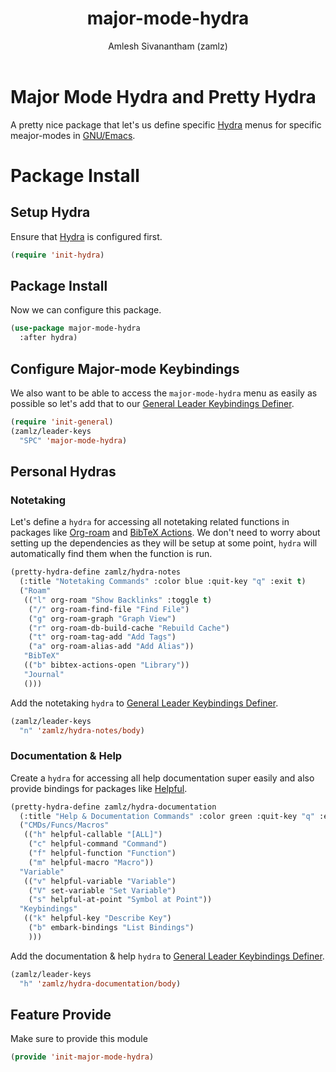 #+TITLE: major-mode-hydra
#+AUTHOR: Amlesh Sivanantham (zamlz)
#+ROAM_KEY: https://github.com/jerrypnz/major-mode-hydra.el
#+ROAM_ALIAS:
#+ROAM_TAGS: CONFIG SOFTWARE
#+CREATED: [2021-05-08 Sat 17:00]
#+LAST_MODIFIED: [2021-05-27 Thu 08:28:22]

* Major Mode Hydra and Pretty Hydra
A pretty nice package that let's us define specific [[file:hydra.org][Hydra]] menus for specific meajor-modes in [[file:emacs.org][GNU/Emacs]].

* Package Install
:PROPERTIES:
:header-args:emacs-lisp: :tangle ~/.config/emacs/lisp/init-major-mode-hydra.el :comments both :mkdirp yes
:END:

** Setup Hydra
Ensure that [[file:hydra.org][Hydra]] is configured first.

#+begin_src emacs-lisp
(require 'init-hydra)
#+end_src

** Package Install
Now we can configure this package.

#+begin_src emacs-lisp
(use-package major-mode-hydra
  :after hydra)
#+end_src

** Configure Major-mode Keybindings
We also want to be able to access the =major-mode-hydra= menu as easily as possible so let's add that to our [[file:general_el.org][General Leader Keybindings Definer]].

#+begin_src emacs-lisp
(require 'init-general)
(zamlz/leader-keys
  "SPC" 'major-mode-hydra)
#+end_src

** Personal Hydras
*** Notetaking
Let's define a =hydra= for accessing all notetaking related functions in packages like [[file:org_roam.org][Org-roam]] and [[file:bibtex_actions.org][BibTeX Actions]]. We don't need to worry about setting up the dependencies as they will be setup at some point, =hydra= will automatically find them when the function is run.

#+begin_src emacs-lisp
(pretty-hydra-define zamlz/hydra-notes
  (:title "Notetaking Commands" :color blue :quit-key "q" :exit t)
  ("Roam"
   (("l" org-roam "Show Backlinks" :toggle t)
    ("/" org-roam-find-file "Find File")
    ("g" org-roam-graph "Graph View")
    ("r" org-roam-db-build-cache "Rebuild Cache")
    ("t" org-roam-tag-add "Add Tags")
    ("a" org-roam-alias-add "Add Alias"))
   "BibTeX"
   (("b" bibtex-actions-open "Library"))
   "Journal"
   ()))
#+end_src

Add the notetaking =hydra= to [[file:general_el.org][General Leader Keybindings Definer]].

#+begin_src emacs-lisp
(zamlz/leader-keys
  "n" 'zamlz/hydra-notes/body)
#+end_src

*** Documentation & Help
Create a =hydra= for accessing all help documentation super easily and also provide bindings for packages like [[file:helpful.org][Helpful]].

#+begin_src emacs-lisp
(pretty-hydra-define zamlz/hydra-documentation
  (:title "Help & Documentation Commands" :color green :quit-key "q" :exit t)
  ("CMDs/Funcs/Macros"
   (("h" helpful-callable "[ALL]")
    ("c" helpful-command "Command")
    ("f" helpful-function "Function")
    ("m" helpful-macro "Macro"))
  "Variable"
   (("v" helpful-variable "Variable")
    ("V" set-variable "Set Variable")
    ("s" helpful-at-point "Symbol at Point"))
  "Keybindings"
   (("k" helpful-key "Describe Key")
    ("b" embark-bindings "List Bindings")
    )))
#+end_src

Add the documentation & help =hydra= to [[file:general_el.org][General Leader Keybindings Definer]].

#+begin_src emacs-lisp
(zamlz/leader-keys
  "h" 'zamlz/hydra-documentation/body)
#+end_src

** Feature Provide
Make sure to provide this module

#+begin_src emacs-lisp
(provide 'init-major-mode-hydra)
#+end_src
